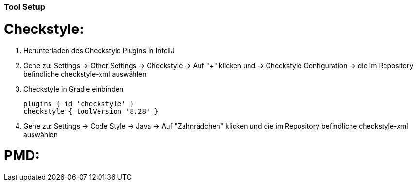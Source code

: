 ### Tool Setup

# Checkstyle:

1. Herunterladen des Checkstyle Plugins in IntellJ
2. Gehe zu: Settings -> Other Settings -> Checkstyle -> Auf "+" klicken und -> Checkstyle Configuration -> die im Repository befindliche checkstyle-xml auswählen
3. Checkstyle in Gradle einbinden

  plugins { id 'checkstyle' }
  checkstyle { toolVersion '8.28' }

4. Gehe zu: Settings -> Code Style -> Java -> Auf "Zahnrädchen" klicken und die im Repository befindliche checkstyle-xml auswählen

# PMD:
